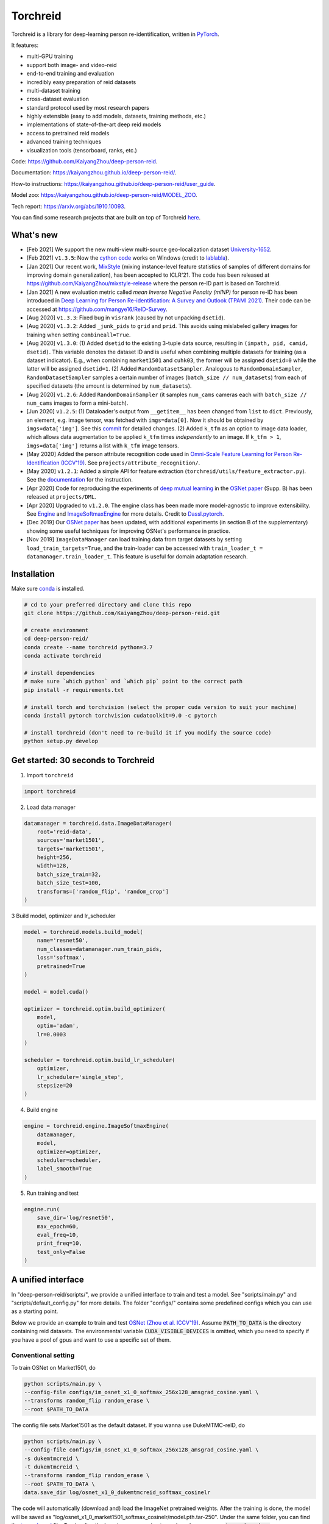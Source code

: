 Torchreid
===========
Torchreid is a library for deep-learning person re-identification, written in `PyTorch <https://pytorch.org/>`_.

It features:

- multi-GPU training
- support both image- and video-reid
- end-to-end training and evaluation
- incredibly easy preparation of reid datasets
- multi-dataset training
- cross-dataset evaluation
- standard protocol used by most research papers
- highly extensible (easy to add models, datasets, training methods, etc.)
- implementations of state-of-the-art deep reid models
- access to pretrained reid models
- advanced training techniques
- visualization tools (tensorboard, ranks, etc.)


Code: https://github.com/KaiyangZhou/deep-person-reid.

Documentation: https://kaiyangzhou.github.io/deep-person-reid/.

How-to instructions: https://kaiyangzhou.github.io/deep-person-reid/user_guide.

Model zoo: https://kaiyangzhou.github.io/deep-person-reid/MODEL_ZOO.

Tech report: https://arxiv.org/abs/1910.10093.

You can find some research projects that are built on top of Torchreid `here <https://github.com/KaiyangZhou/deep-person-reid/tree/master/projects>`_.


What's new
------------
- [Feb 2021] We support the new multi-view multi-source geo-localization dataset `University-1652 <https://dl.acm.org/doi/abs/10.1145/3394171.3413896>`_.
- [Feb 2021] ``v1.3.5``: Now the `cython code <https://github.com/KaiyangZhou/deep-person-reid/pull/412>`_ works on Windows (credit to `lablabla <https://github.com/lablabla>`_).
- [Jan 2021] Our recent work, `MixStyle <https://openreview.net/forum?id=6xHJ37MVxxp>`_ (mixing instance-level feature statistics of samples of different domains for improving domain generalization), has been accepted to ICLR'21. The code has been released at https://github.com/KaiyangZhou/mixstyle-release where the person re-ID part is based on Torchreid.
- [Jan 2021] A new evaluation metric called `mean Inverse Negative Penalty (mINP)` for person re-ID has been introduced in `Deep Learning for Person Re-identification: A Survey and Outlook (TPAMI 2021) <https://arxiv.org/abs/2001.04193>`_. Their code can be accessed at `<https://github.com/mangye16/ReID-Survey>`_.
- [Aug 2020] ``v1.3.3``: Fixed bug in ``visrank`` (caused by not unpacking ``dsetid``).
- [Aug 2020] ``v1.3.2``: Added ``_junk_pids`` to ``grid`` and ``prid``. This avoids using mislabeled gallery images for training when setting ``combineall=True``.
- [Aug 2020] ``v1.3.0``: (1) Added ``dsetid`` to the existing 3-tuple data source, resulting in ``(impath, pid, camid, dsetid)``. This variable denotes the dataset ID and is useful when combining multiple datasets for training (as a dataset indicator). E.g., when combining ``market1501`` and ``cuhk03``, the former will be assigned ``dsetid=0`` while the latter will be assigned ``dsetid=1``. (2) Added ``RandomDatasetSampler``. Analogous to ``RandomDomainSampler``, ``RandomDatasetSampler`` samples a certain number of images (``batch_size // num_datasets``) from each of specified datasets (the amount is determined by ``num_datasets``).
- [Aug 2020] ``v1.2.6``: Added ``RandomDomainSampler`` (it samples ``num_cams`` cameras each with ``batch_size // num_cams`` images to form a mini-batch).
- [Jun 2020] ``v1.2.5``: (1) Dataloader's output from ``__getitem__`` has been changed from ``list`` to ``dict``. Previously, an element, e.g. image tensor, was fetched with ``imgs=data[0]``. Now it should be obtained by ``imgs=data['img']``. See this `commit <https://github.com/KaiyangZhou/deep-person-reid/commit/aefe335d68f39a20160860e6d14c2d34f539b8a5>`_ for detailed changes. (2) Added ``k_tfm`` as an option to image data loader, which allows data augmentation to be applied ``k_tfm`` times *independently* to an image. If ``k_tfm > 1``, ``imgs=data['img']`` returns a list with ``k_tfm`` image tensors.
- [May 2020] Added the person attribute recognition code used in `Omni-Scale Feature Learning for Person Re-Identification (ICCV'19) <https://arxiv.org/abs/1905.00953>`_. See ``projects/attribute_recognition/``.
- [May 2020] ``v1.2.1``: Added a simple API for feature extraction (``torchreid/utils/feature_extractor.py``). See the `documentation <https://kaiyangzhou.github.io/deep-person-reid/user_guide.html>`_ for the instruction.
- [Apr 2020] Code for reproducing the experiments of `deep mutual learning <https://zpascal.net/cvpr2018/Zhang_Deep_Mutual_Learning_CVPR_2018_paper.pdf>`_ in the `OSNet paper <https://arxiv.org/pdf/1905.00953v6.pdf>`__ (Supp. B) has been released at ``projects/DML``.
- [Apr 2020] Upgraded to ``v1.2.0``. The engine class has been made more model-agnostic to improve extensibility. See `Engine <torchreid/engine/engine.py>`_ and `ImageSoftmaxEngine <torchreid/engine/image/softmax.py>`_ for more details. Credit to `Dassl.pytorch <https://github.com/KaiyangZhou/Dassl.pytorch>`_.
- [Dec 2019] Our `OSNet paper <https://arxiv.org/pdf/1905.00953v6.pdf>`_ has been updated, with additional experiments (in section B of the supplementary) showing some useful techniques for improving OSNet's performance in practice.
- [Nov 2019] ``ImageDataManager`` can load training data from target datasets by setting ``load_train_targets=True``, and the train-loader can be accessed with ``train_loader_t = datamanager.train_loader_t``. This feature is useful for domain adaptation research.


Installation
---------------

Make sure `conda <https://www.anaconda.com/distribution/>`_ is installed.


.. code-block:: bash

    # cd to your preferred directory and clone this repo
    git clone https://github.com/KaiyangZhou/deep-person-reid.git

    # create environment
    cd deep-person-reid/
    conda create --name torchreid python=3.7
    conda activate torchreid

    # install dependencies
    # make sure `which python` and `which pip` point to the correct path
    pip install -r requirements.txt

    # install torch and torchvision (select the proper cuda version to suit your machine)
    conda install pytorch torchvision cudatoolkit=9.0 -c pytorch

    # install torchreid (don't need to re-build it if you modify the source code)
    python setup.py develop


Get started: 30 seconds to Torchreid
-------------------------------------
1. Import ``torchreid``

.. code-block:: python
    
    import torchreid

2. Load data manager

.. code-block:: python
    
    datamanager = torchreid.data.ImageDataManager(
        root='reid-data',
        sources='market1501',
        targets='market1501',
        height=256,
        width=128,
        batch_size_train=32,
        batch_size_test=100,
        transforms=['random_flip', 'random_crop']
    )

3 Build model, optimizer and lr_scheduler

.. code-block:: python
    
    model = torchreid.models.build_model(
        name='resnet50',
        num_classes=datamanager.num_train_pids,
        loss='softmax',
        pretrained=True
    )

    model = model.cuda()

    optimizer = torchreid.optim.build_optimizer(
        model,
        optim='adam',
        lr=0.0003
    )

    scheduler = torchreid.optim.build_lr_scheduler(
        optimizer,
        lr_scheduler='single_step',
        stepsize=20
    )

4. Build engine

.. code-block:: python
    
    engine = torchreid.engine.ImageSoftmaxEngine(
        datamanager,
        model,
        optimizer=optimizer,
        scheduler=scheduler,
        label_smooth=True
    )

5. Run training and test

.. code-block:: python
    
    engine.run(
        save_dir='log/resnet50',
        max_epoch=60,
        eval_freq=10,
        print_freq=10,
        test_only=False
    )


A unified interface
-----------------------
In "deep-person-reid/scripts/", we provide a unified interface to train and test a model. See "scripts/main.py" and "scripts/default_config.py" for more details. The folder "configs/" contains some predefined configs which you can use as a starting point.

Below we provide an example to train and test `OSNet (Zhou et al. ICCV'19) <https://arxiv.org/abs/1905.00953>`_. Assume :code:`PATH_TO_DATA` is the directory containing reid datasets. The environmental variable :code:`CUDA_VISIBLE_DEVICES` is omitted, which you need to specify if you have a pool of gpus and want to use a specific set of them.

Conventional setting
^^^^^^^^^^^^^^^^^^^^^

To train OSNet on Market1501, do

.. code-block:: bash

    python scripts/main.py \
    --config-file configs/im_osnet_x1_0_softmax_256x128_amsgrad_cosine.yaml \
    --transforms random_flip random_erase \
    --root $PATH_TO_DATA


The config file sets Market1501 as the default dataset. If you wanna use DukeMTMC-reID, do

.. code-block:: bash

    python scripts/main.py \
    --config-file configs/im_osnet_x1_0_softmax_256x128_amsgrad_cosine.yaml \
    -s dukemtmcreid \
    -t dukemtmcreid \
    --transforms random_flip random_erase \
    --root $PATH_TO_DATA \
    data.save_dir log/osnet_x1_0_dukemtmcreid_softmax_cosinelr

The code will automatically (download and) load the ImageNet pretrained weights. After the training is done, the model will be saved as "log/osnet_x1_0_market1501_softmax_cosinelr/model.pth.tar-250". Under the same folder, you can find the `tensorboard <https://pytorch.org/docs/stable/tensorboard.html>`_ file. To visualize the learning curves using tensorboard, you can run :code:`tensorboard --logdir=log/osnet_x1_0_market1501_softmax_cosinelr` in the terminal and visit :code:`http://localhost:6006/` in your web browser.

Evaluation is automatically performed at the end of training. To run the test again using the trained model, do

.. code-block:: bash

    python scripts/main.py \
    --config-file configs/im_osnet_x1_0_softmax_256x128_amsgrad_cosine.yaml \
    --root $PATH_TO_DATA \
    model.load_weights log/osnet_x1_0_market1501_softmax_cosinelr/model.pth.tar-250 \
    test.evaluate True


Cross-domain setting
^^^^^^^^^^^^^^^^^^^^^

Suppose you wanna train OSNet on DukeMTMC-reID and test its performance on Market1501, you can do

.. code-block:: bash

    python scripts/main.py \
    --config-file configs/im_osnet_x1_0_softmax_256x128_amsgrad.yaml \
    -s dukemtmcreid \
    -t market1501 \
    --transforms random_flip color_jitter \
    --root $PATH_TO_DATA

Here we only test the cross-domain performance. However, if you also want to test the performance on the source dataset, i.e. DukeMTMC-reID, you can set :code:`-t dukemtmcreid market1501`, which will evaluate the model on the two datasets separately.

Different from the same-domain setting, here we replace :code:`random_erase` with :code:`color_jitter`. This can improve the generalization performance on the unseen target dataset.

Pretrained models are available in the `Model Zoo <https://kaiyangzhou.github.io/deep-person-reid/MODEL_ZOO.html>`_.


Datasets
--------

Image-reid datasets
^^^^^^^^^^^^^^^^^^^^^
- `Market1501 <https://www.cv-foundation.org/openaccess/content_iccv_2015/papers/Zheng_Scalable_Person_Re-Identification_ICCV_2015_paper.pdf>`_
- `CUHK03 <https://www.cv-foundation.org/openaccess/content_cvpr_2014/papers/Li_DeepReID_Deep_Filter_2014_CVPR_paper.pdf>`_
- `DukeMTMC-reID <https://arxiv.org/abs/1701.07717>`_
- `MSMT17 <https://arxiv.org/abs/1711.08565>`_
- `VIPeR <http://citeseerx.ist.psu.edu/viewdoc/download?doi=10.1.1.331.7285&rep=rep1&type=pdf>`_
- `GRID <http://www.eecs.qmul.ac.uk/~txiang/publications/LoyXiangGong_cvpr_2009.pdf>`_
- `CUHK01 <http://www.ee.cuhk.edu.hk/~xgwang/papers/liZWaccv12.pdf>`_
- `SenseReID <http://openaccess.thecvf.com/content_cvpr_2017/papers/Zhao_Spindle_Net_Person_CVPR_2017_paper.pdf>`_
- `QMUL-iLIDS <http://www.eecs.qmul.ac.uk/~sgg/papers/ZhengGongXiang_BMVC09.pdf>`_
- `PRID <https://pdfs.semanticscholar.org/4c1b/f0592be3e535faf256c95e27982db9b3d3d3.pdf>`_

Geo-localization datasets
^^^^^^^^^^^^^^^^^^^^^^^
- `University-1652 <https://dl.acm.org/doi/abs/10.1145/3394171.3413896>`_

Video-reid datasets
^^^^^^^^^^^^^^^^^^^^^^^
- `MARS <http://www.liangzheng.org/1320.pdf>`_
- `iLIDS-VID <https://www.eecs.qmul.ac.uk/~sgg/papers/WangEtAl_ECCV14.pdf>`_
- `PRID2011 <https://pdfs.semanticscholar.org/4c1b/f0592be3e535faf256c95e27982db9b3d3d3.pdf>`_
- `DukeMTMC-VideoReID <http://openaccess.thecvf.com/content_cvpr_2018/papers/Wu_Exploit_the_Unknown_CVPR_2018_paper.pdf>`_


Models
-------

ImageNet classification models
^^^^^^^^^^^^^^^^^^^^^^^^^^^^^^^^
- `ResNet <https://arxiv.org/abs/1512.03385>`_
- `ResNeXt <https://arxiv.org/abs/1611.05431>`_
- `SENet <https://arxiv.org/abs/1709.01507>`_
- `DenseNet <https://arxiv.org/abs/1608.06993>`_
- `Inception-ResNet-V2 <https://arxiv.org/abs/1602.07261>`_
- `Inception-V4 <https://arxiv.org/abs/1602.07261>`_
- `Xception <https://arxiv.org/abs/1610.02357>`_
- `IBN-Net <https://arxiv.org/abs/1807.09441>`_

Lightweight models
^^^^^^^^^^^^^^^^^^^
- `NASNet <https://arxiv.org/abs/1707.07012>`_
- `MobileNetV2 <https://arxiv.org/abs/1801.04381>`_
- `ShuffleNet <https://arxiv.org/abs/1707.01083>`_
- `ShuffleNetV2 <https://arxiv.org/abs/1807.11164>`_
- `SqueezeNet <https://arxiv.org/abs/1602.07360>`_

ReID-specific models
^^^^^^^^^^^^^^^^^^^^^^
- `MuDeep <https://arxiv.org/abs/1709.05165>`_
- `ResNet-mid <https://arxiv.org/abs/1711.08106>`_
- `HACNN <https://arxiv.org/abs/1802.08122>`_
- `PCB <https://arxiv.org/abs/1711.09349>`_
- `MLFN <https://arxiv.org/abs/1803.09132>`_
- `OSNet <https://arxiv.org/abs/1905.00953>`_
- `OSNet-AIN <https://arxiv.org/abs/1910.06827>`_


Useful links
-------------
- `OSNet-IBN1-Lite (test-only code with lite docker container) <https://github.com/RodMech/OSNet-IBN1-Lite>`_
- `Deep Learning for Person Re-identification: A Survey and Outlook <https://github.com/mangye16/ReID-Survey>`_


Citation
---------
If you find this code useful to your research, please cite the following papers.

.. code-block:: bash

    @article{torchreid,
      title={Torchreid: A Library for Deep Learning Person Re-Identification in Pytorch},
      author={Zhou, Kaiyang and Xiang, Tao},
      journal={arXiv preprint arXiv:1910.10093},
      year={2019}
    }
    
    @inproceedings{zhou2019osnet,
      title={Omni-Scale Feature Learning for Person Re-Identification},
      author={Zhou, Kaiyang and Yang, Yongxin and Cavallaro, Andrea and Xiang, Tao},
      booktitle={ICCV},
      year={2019}
    }

    @article{zhou2019learning,
      title={Learning Generalisable Omni-Scale Representations for Person Re-Identification},
      author={Zhou, Kaiyang and Yang, Yongxin and Cavallaro, Andrea and Xiang, Tao},
      journal={arXiv preprint arXiv:1910.06827},
      year={2019}
    }
